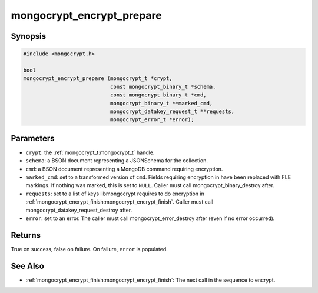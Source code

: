 mongocrypt_encrypt_prepare
==========================

Synopsis
--------
.. code::

  #include <mongocrypt.h>

  bool
  mongocrypt_encrypt_prepare (mongocrypt_t *crypt,
                              const mongocrypt_binary_t *schema,
                              const mongocrypt_binary_t *cmd,
                              mongocrypt_binary_t **marked_cmd,
                              mongocrypt_datakey_request_t **requests,
                              mongocrypt_error_t *error);


Parameters
----------
- ``crypt``: the :ref:`mongocrypt_t:mongocrypt_t` handle.
- ``schema``: a BSON document representing a JSONSchema for the collection.
- ``cmd``: a BSON document representing a MongoDB command requiring encryption.
- ``marked_cmd``: set to a transformed version of ``cmd``. Fields requiring encryption in have been replaced with FLE markings. If nothing was marked, this is set to ``NULL``. Caller must call mongocrypt_binary_destroy after.
- ``requests``: set to a list of keys libmongocrypt requires to do encryption in :ref:`mongocrypt_encrypt_finish:mongocrypt_encrypt_finish`. Caller must call mongocrypt_datakey_request_destroy after.
- ``error``: set to an error. The caller must call mongocrypt_error_destroy after (even if no error occurred).

Returns
-------
True on success, false on failure. On failure, ``error`` is populated.

.. Description
.. -----------

.. Example
.. -------

See Also
--------
- :ref:`mongocrypt_encrypt_finish:mongocrypt_encrypt_finish`: The next call in the sequence to encrypt.